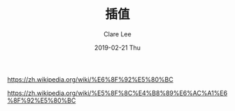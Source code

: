 #+TITLE:       插值
#+AUTHOR:      Clare Lee
#+EMAIL:       congleetea@gmail.com
#+DATE:        2019-02-21 Thu
#+URI:         /blog/%y/%m/%d/interpolation
#+KEYWORDS:    math,interpolation
#+TAGS:        math
#+LANGUAGE:    en
#+OPTIONS:     H:3 num:nil toc:nil \n:nil ::t |:t ^:nil -:nil f:t *:t <:t
#+DESCRIPTION: 关于插值法的运用和常用方法

https://zh.wikipedia.org/wiki/%E6%8F%92%E5%80%BC

https://zh.wikipedia.org/wiki/%E5%8F%8C%E4%B8%89%E6%AC%A1%E6%8F%92%E5%80%BC
